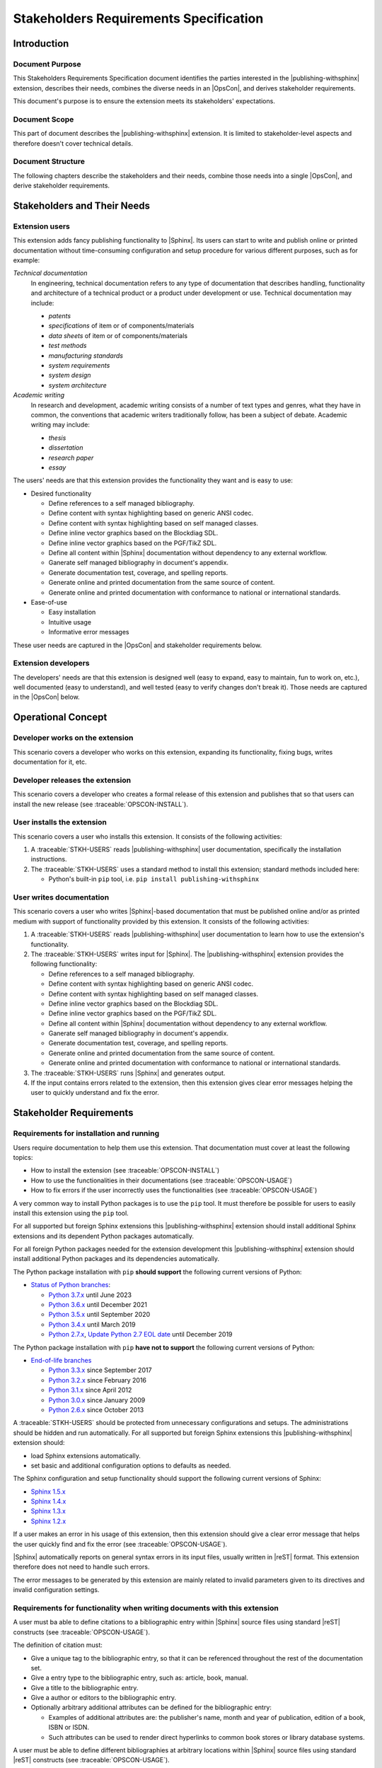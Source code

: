 .. -*- coding: utf-8 -*-
.. -*- restructuredtext -*-

.. _strs:

*******************************************************************************
Stakeholders Requirements Specification
*******************************************************************************


Introduction
===============================================================================

Document Purpose
-------------------------------------------------------------------------------

This Stakeholders Requirements Specification document identifies the parties
interested in the |publishing-withsphinx| extension, describes their needs,
combines the diverse needs in an |OpsCon|, and derives stakeholder
requirements.

This document's purpose is to ensure the extension meets its stakeholders'
expectations.

Document Scope
-------------------------------------------------------------------------------

This part of document describes the |publishing-withsphinx| extension. It is
limited to stakeholder-level aspects and therefore doesn't cover technical
details.

Document Structure
-------------------------------------------------------------------------------

The following chapters describe the stakeholders and their needs, combine those
needs into a single |OpsCon|, and derive stakeholder requirements.


Stakeholders and Their Needs
===============================================================================

Extension users
-------------------------------------------------------------------------------

.. traceable:: STKH-USERS
   :title: Extension users
   :category: Stakeholder

   This stakeholder represents users of the |publishing-withsphinx|
   extension, i.e. people who write |Sphinx|-based documentation.

This extension adds fancy publishing functionality to |Sphinx|. Its users can
start to write and publish online or printed documentation without
time-consuming configuration and setup procedure for various different
purposes, such as for example:

*Technical documentation*
   In engineering, technical documentation refers to any type of documentation
   that describes handling, functionality and architecture of a technical
   product or a product under development or use. Technical documentation may
   include:

   - :emphasis:`patents`
   - :emphasis:`specifications` of item or of components/materials
   - :emphasis:`data sheets` of item or of components/materials
   - :emphasis:`test methods`
   - :emphasis:`manufacturing standards`
   - :emphasis:`system requirements`
   - :emphasis:`system design`
   - :emphasis:`system architecture`

*Academic writing*
   In research and development, academic writing consists of a number of text
   types and genres, what they have in common, the conventions that academic
   writers traditionally follow, has been a subject of debate. Academic writing
   may include:

   - :emphasis:`thesis`
   - :emphasis:`dissertation`
   - :emphasis:`research paper`
   - :emphasis:`essay`

The users' needs are that this extension provides the functionality they want
and is easy to use:

- Desired functionality

  - Define references to a self managed bibliography.
  - Define content with syntax highlighting based on generic ANSI codec.
  - Define content with syntax highlighting based on self managed classes.
  - Define inline vector graphics based on the Blockdiag SDL.
  - Define inline vector graphics based on the PGF/TikZ SDL.
  - Define all content within |Sphinx| documentation without dependency to any
    external workflow.
  - Ganerate self managed bibliography in document's appendix.
  - Generate documentation test, coverage, and spelling reports.
  - Generate online and printed documentation from the same source of content.
  - Generate online and printed documentation with conformance to national or
    international standards.

- Ease-of-use

  - Easy installation
  - Intuitive usage
  - Informative error messages

These user needs are captured in the |OpsCon| and stakeholder requirements
below.

.. todo:: |user_needs_being_continued|

.. traceable-graph::
   :tags: STKH-USERS
   :relationships: children
   :caption: Stakeholders involved with user needs STKH-USERS
             and requirements derived from it

Extension developers
-------------------------------------------------------------------------------

.. traceable:: STKH-DEVS
   :title: Extension developers
   :category: Stakeholder

   This stakeholder represents developers of the |publishing-withsphinx|
   extension, i.e. people who create, expand, and maintain it.

The developers' needs are that this extension is designed well (easy to expand,
easy to maintain, fun to work on, etc.), well documented (easy to understand),
and well tested (easy to verify changes don't break it). Those needs are
captured in the |OpsCon| below.

.. traceable-graph::
   :tags: STKH-DEVS
   :relationships: children
   :caption: Stakeholders involved with user needs STKH-DEVS
             and requirements derived from it


Operational Concept
===============================================================================

Developer works on the extension
-------------------------------------------------------------------------------

.. traceable:: OPSCON-DEV
   :title: Developer works on the extension
   :category: OpsConScenario
   :parents: STKH-DEVS

This scenario covers a developer who works on this extension, expanding its
functionality, fixing bugs, writes documentation for it, etc.

.. todo:: |scenario_being_continued|

Developer releases the extension
-------------------------------------------------------------------------------

.. traceable:: OPSCON-RELEASE
   :title: Developer releases the extension
   :category: OpsConScenario
   :parents: STKH-DEVS

This scenario covers a developer who creates a formal release of this extension
and publishes that so that users can install the new release
(see :traceable:`OPSCON-INSTALL`).

.. todo:: |scenario_being_continued|

User installs the extension
-------------------------------------------------------------------------------

.. traceable:: OPSCON-INSTALL
   :title: User installs the extension
   :category: OpsConScenario
   :parents: STKH-USERS

This scenario covers a user who installs this extension. It consists of the
following activities:

#. A :traceable:`STKH-USERS` reads |publishing-withsphinx| user
   documentation, specifically the installation instructions.
#. The :traceable:`STKH-USERS` uses a standard method to install this extension;
   standard methods included here:

   - Python's built-in :literal:`pip` tool, i.e.
     :literal:`pip install publishing-withsphinx`

.. traceable-graph::
   :tags: OPSCON-INSTALL
   :relationships: parents:1, children:1
   :caption: Stakeholders involved with scenario OPSCON-INSTALL
             and requirements derived from it

User writes documentation
-------------------------------------------------------------------------------

.. traceable:: OPSCON-USAGE
   :title: User writes documentation for publishing
   :category: OpsConScenario
   :parents: STKH-USERS

This scenario covers a user who writes |Sphinx|-based documentation that must
be published online and/or as printed medium with support of functionality
provided by this extension. It consists of the following activities:

#. A :traceable:`STKH-USERS` reads |publishing-withsphinx| user
   documentation to learn how to use the extension's functionality.
#. The :traceable:`STKH-USERS` writes input for |Sphinx|.
   The |publishing-withsphinx| extension provides the following
   functionality:

   - Define references to a self managed bibliography.
   - Define content with syntax highlighting based on generic ANSI codec.
   - Define content with syntax highlighting based on self managed classes.
   - Define inline vector graphics based on the Blockdiag SDL.
   - Define inline vector graphics based on the PGF/TikZ SDL.
   - Define all content within |Sphinx| documentation without dependency to any
     external workflow.
   - Ganerate self managed bibliography in document's appendix.
   - Generate documentation test, coverage, and spelling reports.
   - Generate online and printed documentation from the same source of content.
   - Generate online and printed documentation with conformance to national or
     international standards.

#. The :traceable:`STKH-USERS` runs |Sphinx| and generates output.
#. If the input contains errors related to the extension, then this extension
   gives clear error messages helping the user to quickly understand and fix
   the error.

.. traceable-graph::
   :tags: OPSCON-USAGE
   :relationships: parents:1, children:1
   :caption: Stakeholders involved with scenario OPSCON-USAGE
             and requirements derived from it


Stakeholder Requirements
===============================================================================

Requirements for installation and running
-------------------------------------------------------------------------------

.. traceable:: STRQ-USERDOCS
   :title: High-quality documentation for users
   :category: StakeholderReq
   :parents: OPSCON-INSTALL, OPSCON-USAGE

Users require documentation to help them use this extension. That documentation
must cover at least the following topics:

- How to install the extension (see :traceable:`OPSCON-INSTALL`)
- How to use the functionalities in their documentations
  (see :traceable:`OPSCON-USAGE`)
- How to fix errors if the user incorrectly uses the functionalities
  (see :traceable:`OPSCON-USAGE`)

.. traceable-graph::
   :tags: STRQ-USERDOCS
   :relationships: parents
   :caption: Traces to the stakeholder requirement STRQ-USERDOCS

.. ----------------------------------------------------------------------------

.. traceable:: STRQ-PIPINSTALL
   :title: Easy installation using pip
   :category: StakeholderReq
   :parents: OPSCON-INSTALL

A very common way to install Python packages is to use the :literal:`pip` tool.
It must therefore be possible for users to easily install this extension using
the :literal:`pip` tool.

For all supported but foreign Sphinx extensions this |publishing-withsphinx|
extension should install additional Sphinx extensions and its dependent
Python packages automatically.

For all foreign Python packages needed for the extension development this
|publishing-withsphinx| extension should install additional Python packages
and its dependencies automatically.

The Python package installation with :literal:`pip` **should support** the
following current versions of Python:

- `Status of Python branches <https://devguide.python.org/#branchstatus>`_:

  - `Python 3.7.x <https://www.python.org/dev/peps/pep-0537/>`_ until June 2023
  - `Python 3.6.x <https://www.python.org/dev/peps/pep-0494/>`_ until December 2021
  - `Python 3.5.x <https://www.python.org/dev/peps/pep-0478/>`_ until September 2020
  - `Python 3.4.x <https://www.python.org/dev/peps/pep-0429/>`_ until March 2019
  - `Python 2.7.x <https://www.python.org/dev/peps/pep-0373/>`_,
    `Update Python 2.7 EOL date <https://github.com/python/devguide/pull/344>`_ until December 2019

The Python package installation with :literal:`pip` **have not to support** the
following current versions of Python:

- `End-of-life branches <https://devguide.python.org/#branchstatus>`_

  - `Python 3.3.x <https://www.python.org/dev/peps/pep-0398/>`_ since September 2017
  - `Python 3.2.x <https://www.python.org/dev/peps/pep-0392/>`_ since February 2016
  - `Python 3.1.x <https://www.python.org/dev/peps/pep-0375/>`_ since April 2012
  - `Python 3.0.x <https://www.python.org/dev/peps/pep-0361/>`_ since January 2009
  - `Python 2.6.x <https://www.python.org/dev/peps/pep-0361/>`_ since October 2013

.. traceable-graph::
   :tags: STRQ-PIPINSTALL
   :relationships: parents
   :caption: Traces to the stakeholder requirement STRQ-PIPINSTALL

.. ----------------------------------------------------------------------------

.. traceable:: STRQ-EXTSETUP
   :title: Easy configuration and setup of Sphinx
   :category: StakeholderReq
   :parents: OPSCON-USAGE

A :traceable:`STKH-USERS` should be protected from unnecessary configurations
and setups. The administrations should be hidden and run automatically. For
all supported but foreign Sphinx extensions this |publishing-withsphinx|
extension should:

- load Sphinx extensions automatically.
- set basic and additional configuration options to defaults as needed.

The Sphinx configuration and setup functionality should support the following
current versions of Sphinx:

- `Sphinx 1.5.x <http://www.sphinx-doc.org/en/latest/changes.html#release-1-5-5-released-apr-03-2017>`_
- `Sphinx 1.4.x <http://www.sphinx-doc.org/en/latest/changes.html#release-1-4-9-released-nov-23-2016>`_
- `Sphinx 1.3.x <http://www.sphinx-doc.org/en/latest/changes.html#release-1-3-6-released-feb-29-2016>`_
- `Sphinx 1.2.x <http://www.sphinx-doc.org/en/latest/changes.html#release-1-2-3-released-sep-1-2014>`_

.. traceable-graph::
   :tags: STRQ-EXTSETUP
   :relationships: parents
   :caption: Traces to the stakeholder requirement STRQ-EXTSETUP

.. ----------------------------------------------------------------------------

.. traceable:: STRQ-CLEARERRMSG
   :title: Clear error messages
   :category: StakeholderReq
   :parents: OPSCON-USAGE

If a user makes an error in his usage of this extension, then this extension
should give a clear error message that helps the user quickly find and fix the
error (see :traceable:`OPSCON-USAGE`).

|Sphinx| automatically reports on general syntax errors in its input files,
usually written in |reST| format. This extension therefore does not need to
handle such errors.

The error messages to be generated by this extension are mainly related to
invalid parameters given to its directives and invalid configuration settings.

.. traceable-graph::
   :tags: STRQ-CLEARERRMSG
   :relationships: parents
   :caption: Traces to the stakeholder requirement STRQ-CLEARERRMSG

Requirements for functionality when writing documents with this extension
-------------------------------------------------------------------------------

.. traceable:: STRQ-DEFBIB
   :title: Definition of a self managed bibliography
   :category: StakeholderReq
   :parents: OPSCON-USAGE

A user must ba able to define citations to a bibliographic entry
within |Sphinx| source files using standard |reST| constructs
(see :traceable:`OPSCON-USAGE`).

The definition of citation must:

- Give a unique tag to the bibliographic entry, so that it can be referenced
  throughout the rest of the documentation set.
- Give a entry type to the bibliographic entry, such as: article, book, manual.
- Give a title to the bibliographic entry.
- Give a author or editors to the bibliographic entry.
- Optionally arbitrary additional attributes can be defined for the
  bibliographic entry:

  - Examples of additional attributes are: the publisher's name, month and
    year of publication, edition of a book, ISBN or ISDN.
  - Such attributes can be used to render direct hyperlinks to common book
    stores or library database systems.

.. traceable-graph::
   :tags: STRQ-DEFBIB
   :relationships: parents
   :caption: Traces to the stakeholder requirement STRQ-DEFBIB

.. ----------------------------------------------------------------------------

.. traceable:: STRQ-SHOWBIB
   :title: Generate the self managed bibliography in appendix
   :category: StakeholderReq
   :parents: OPSCON-USAGE

A user must be able to define different bibliographies at arbitrary locations
within |Sphinx| source files using standard |reST| constructs
(see :traceable:`OPSCON-USAGE`).

The definition of a bibliography must:

- Lists of bibliographic entry definitions and their attributes.
- Lists of bibliographic entry definitions will generate a bibliography
  in the document's appendix.
- Show differnet information for bibliographic entries depending on
  their entry types.

.. traceable-graph::
   :tags: STRQ-SHOWBIB
   :relationships: parents
   :caption: Traces to the stakeholder requirement STRQ-SHOWBIB

.. ----------------------------------------------------------------------------

.. .. traceable:: STRQ-DEFINETRCBLS
..    :title: Definition of traceables
..    :category: StakeholderReq
..    :parents: OPSCON-USAGE
.. 
.. A user must be able to define traceables at arbitrary locations
.. within |Sphinx| source files using standard |reST| constructs
.. (see :traceable:`OPSCON-USAGE`).
.. 
.. The definition of a traceable must:
.. 
.. - Give a unique tag to the traceable, so that it can be referenced
..   throughout the rest of the documentation set
.. - Optionally give a title to the traceable
.. - Optionally define the traceable's relationships with other traceables
.. 
..   - A traceable can have zero or more relationships with other traceables
..   - Each pair of related traceables can be related by one or more
..     relationship types
.. 
.. - Optionally arbitrary additional attributes can be defined for
..   the traceable
.. 
..   - Examples of additional attributes are: the category, version, color,
..     or foo-value of the traceable
..   - Such attributes can be used to group, filter, arrange, etc. traceables
.. 
.. .. traceable-graph::
..    :tags: STRQ-DEFINETRCBLS
..    :relationships: parents
..    :caption: Traces to the stakeholder requirement STRQ-DEFINETRCBLS

.. ----------------------------------------------------------------------------

.. .. traceable:: STRQ-SHOWTRACES
..    :title: Generate overviews of traceables, their attributes, and their
..            relationships
..    :category: StakeholderReq
..    :parents: OPSCON-USAGE
.. 
.. A user must be able to define traceables at arbitrary locations
.. within |Sphinx| source files using standard |reST| constructs
.. (see :traceable:`OPSCON-USAGE`).
.. 
.. The definition of a traceable must:
.. 
.. - Lists of traceables and their attributes
.. - Tables and nested lists showing related traceables
.. - Graphs showing the relationships between traceables
.. 
.. .. traceable-graph::
..    :tags: STRQ-SHOWTRACES
..    :relationships: parents
..    :caption: Traces to the stakeholder requirement STRQ-SHOWTRACES

.. ----------------------------------------------------------------------------

.. .. traceable:: STRQ-CONFIGRELTYPES
..    :title: Configurable relationship types between traceables
..    :category: StakeholderReq
..    :parents: OPSCON-USAGE
.. 
.. It must be possible to configure the types of relationships that are valid
.. for a documentation set (see :traceable:`OPSCON-USAGE`).
.. 
.. The valid relationship types can be configured via |Sphinx|'s standard
.. configuration method, namely in the `build configuration file`_.
.. 
.. .. _build configuration file: http://www.sphinx-doc.org/en/stable/config.html
.. 
.. .. traceable-graph::
..    :tags: STRQ-CONFIGRELTYPES
..    :relationships: parents
..    :caption: Traces to the stakeholder requirement STRQ-CONFIGRELTYPES

Requirements for developers working on this extension
-------------------------------------------------------------------------------

.. traceable:: STRQ-DEVDOCS
   :title: High-quality documentation for developers
   :category: StakeholderReq
   :parents: OPSCON-DEV, OPSCON-RELEASE

Developers require documentation to help them understand and improve this
extension. That documentation must cover at least the following topics:

- How this extension is internally structured, so that its workings can easily
  be understood and so that modifications or improvements will be implemented
  in-line with its design philosophy (see :traceable:`OPSCON-DEV`)
- How to submit modifications, improvements or bug fixes for review and, if
  accepted, inclusion in the central repository (see :traceable:`OPSCON-DEV`)
- How to create and publish a formal release of this extension
  (see :traceable:`OPSCON-RELEASE`)

.. traceable-graph::
   :tags: STRQ-DEVDOCS
   :relationships: parents
   :caption: Traces to the stakeholder requirement STRQ-DEVDOCS

.. ----------------------------------------------------------------------------

.. traceable:: STRQ-TESTS
   :title: High-quality tests of this extension's functionality
   :category: StakeholderReq
   :parents: OPSCON-DEV, OPSCON-RELEASE

.. todo:: |functionality_being_continued|

.. traceable-graph::
   :tags: STRQ-TESTS
   :relationships: parents
   :caption: Traces to the stakeholder requirement STRQ-TESTS

.. ----------------------------------------------------------------------------

.. traceable:: STRQ-CONTINTEGR
   :title: Continuous integration setup for this extension
   :category: StakeholderReq
   :parents: OPSCON-DEV, OPSCON-RELEASE

.. todo:: |functionality_being_continued|

.. traceable-graph::
   :tags: STRQ-CONTINTEGR
   :relationships: parents
   :caption: Traces to the stakeholder requirement STRQ-CONTINTEGR
